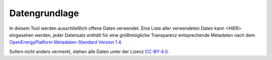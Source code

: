 .. _data_label:

Datengrundlage
==============

In diesem Tool werden ausschließlich offene Daten verwendet. Eine Liste aller
verwendeten Daten kann <HIER> eingesehen werden, jeder Datensatz enthält für
eine größtmögliche Transparenz entsprechende Metadaten nach dem
`OpenEnergyPlatform Metadaten-Standard Version 1.4
<https://github.com/OpenEnergyPlatform/examples/wiki/Metadata-Description>`_.

Sofern nicht anders vermerkt, stehen alle Daten unter der Lizenz `CC-BY-4.0
<https://creativecommons.org/licenses/by/4.0/>`_.
